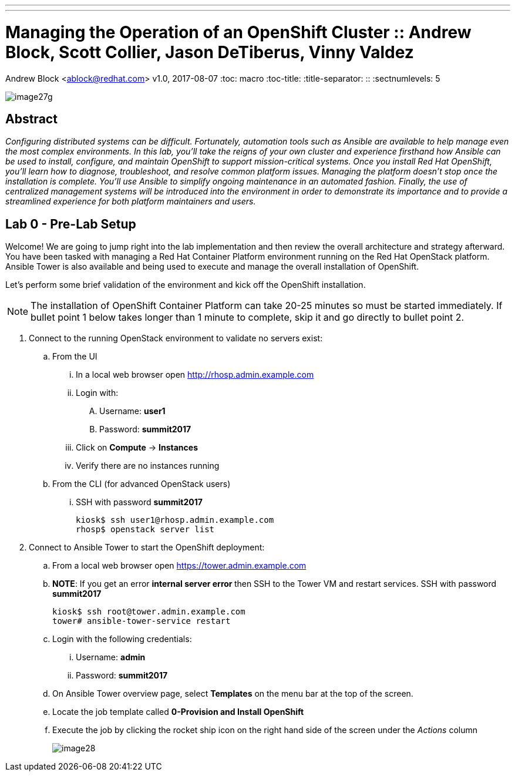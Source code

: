 ---
---
= Managing the Operation of an OpenShift Cluster :: Andrew Block, Scott Collier, Jason DeTiberus, Vinny Valdez
Andrew Block <ablock@redhat.com>
v1.0, 2017-08-07
:toc: macro
:toc-title:
:title-separator: ::
:sectnumlevels: 5

image::lab0/images/image27g.png[]

== Abstract
_Configuring distributed systems can be difficult. Fortunately, automation tools such as Ansible are available to help manage even the most complex environments. In this lab, you'll take the reigns of your own cluster and experience firsthand how Ansible can be used to install, configure, and maintain OpenShift to support mission-critical systems. Once you install Red Hat OpenShift, you'll learn how to diagnose, troubleshoot, and resolve common platform issues. Managing the platform doesn't stop once the installation is complete. You'll use Ansible to simplify ongoing maintenance in an automated fashion. Finally, the use of centralized management systems will be introduced into the environment in order to demonstrate its importance and to provide a streamlined experience for both platform maintainers and users._

toc::[]

== Lab 0 - Pre-Lab Setup

Welcome! We are going to jump right into the lab implementation and then review the overall architecture and strategy afterward. You have been tasked with managing a Red Hat Container Platform environment running on the Red Hat OpenStack platform. Ansible Tower is also available and being used to execute and manage the overall installation of OpenShift.

Let’s perform some brief validation of the environment and kick off the OpenShift installation.

NOTE: The installation of OpenShift Container Platform can take 20-25 minutes so must be started immediately. If bullet point 1 below takes longer than 1 minute to complete, skip it and go directly to bullet point 2.


. Connect to the running OpenStack environment to validate no servers exist:
    .. From the UI
        ... In a local web browser open link:http://rhosp.admin.example.com[http://rhosp.admin.example.com]
        ... Login with:
            .... Username: **user1** 
            .... Password: **summit2017**
        ... Click on **Compute** -> **Instances**
        ... Verify there are no instances running
    .. From the CLI (for advanced OpenStack users)
        ... SSH with password **summit2017**
+
[source, bash]
----
kiosk$ ssh user1@rhosp.admin.example.com
rhosp$ openstack server list
----

. Connect to Ansible Tower to start the OpenShift deployment:
    .. From a local web browser open https://tower.admin.example.com[https://tower.admin.example.com]
    .. **NOTE**: If you get an error **internal server error ** then SSH to the Tower VM and restart services. SSH with password **summit2017**
+
[source, bash]
----
kiosk$ ssh root@tower.admin.example.com
tower# ansible-tower-service restart
----
    .. Login with the following credentials:
        ... Username: **admin**
        ... Password: **summit2017**
    .. On Ansible Tower overview page, select **Templates** on the menu bar at the top of the screen.
    .. Locate the job template called **0-Provision and Install OpenShift**
    .. Execute the job by clicking the rocket ship icon on the right hand side of the screen under the _Actions_ column
+
image::images/image28.png[]

